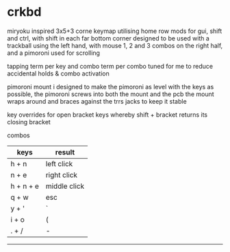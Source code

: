 * crkbd
miryoku inspired 3x5+3 corne keymap utilising home row mods for gui, shift and ctrl, with shift in each far bottom corner
designed to be used with a trackball using the left hand, with mouse 1, 2 and 3 combos on the right half, and a pimoroni used for scrolling

tapping term per key and combo term per combo tuned for me to reduce accidental holds & combo activation

pimoroni mount i designed to make the pimoroni as level with the keys as possible, the pimoroni screws into both the mount and the pcb
the mount wraps around and braces against the trrs jacks to keep it stable

key overrides for open bracket keys whereby shift + bracket returns its closing bracket

**** combos
| keys      | result       |
|-----------+--------------|
| h + n     | left click   |
| n + e     | right click  |
| h + n + e | middle click |
| q + w     | esc          |
| y + '     | `            |
| i + o     | (            |
| . + /     | -            |

-----
